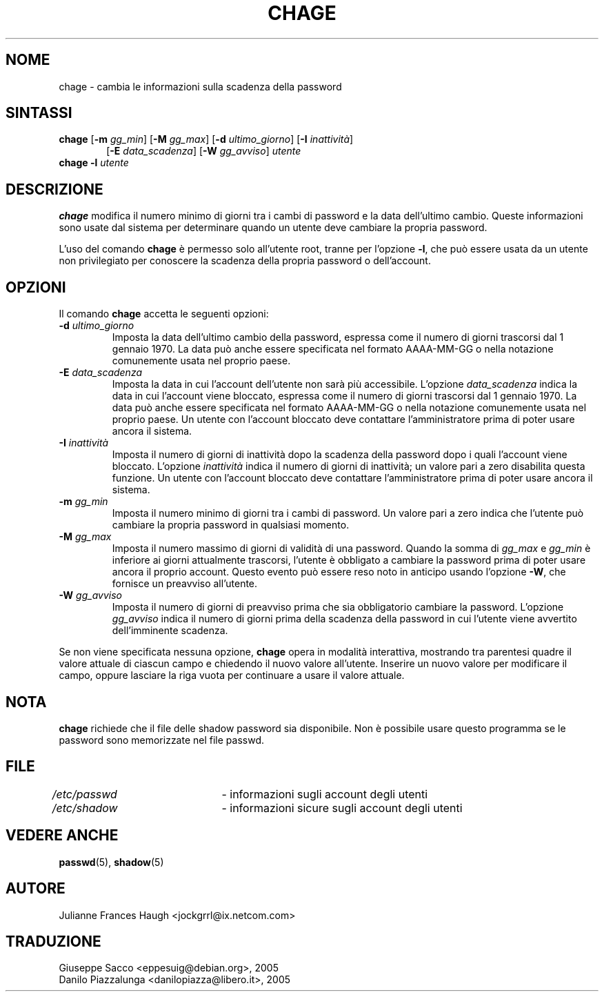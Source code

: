 .\" This file was generated with po4a. Translate the source file.
.\" 
.\"$Id: chage.1,v 1.2 2005/12/01 20:38:26 kloczek Exp $
.\" Copyright 1990 - 1994 Julianne Frances Haugh
.\" All rights reserved.
.\"
.\" Redistribution and use in source and binary forms, with or without
.\" modification, are permitted provided that the following conditions
.\" are met:
.\" 1. Redistributions of source code must retain the above copyright
.\"    notice, this list of conditions and the following disclaimer.
.\" 2. Redistributions in binary form must reproduce the above copyright
.\"    notice, this list of conditions and the following disclaimer in the
.\"    documentation and/or other materials provided with the distribution.
.\" 3. Neither the name of Julianne F. Haugh nor the names of its contributors
.\"    may be used to endorse or promote products derived from this software
.\"    without specific prior written permission.
.\"
.\" THIS SOFTWARE IS PROVIDED BY JULIE HAUGH AND CONTRIBUTORS ``AS IS'' AND
.\" ANY EXPRESS OR IMPLIED WARRANTIES, INCLUDING, BUT NOT LIMITED TO, THE
.\" IMPLIED WARRANTIES OF MERCHANTABILITY AND FITNESS FOR A PARTICULAR PURPOSE
.\" ARE DISCLAIMED.  IN NO EVENT SHALL JULIE HAUGH OR CONTRIBUTORS BE LIABLE
.\" FOR ANY DIRECT, INDIRECT, INCIDENTAL, SPECIAL, EXEMPLARY, OR CONSEQUENTIAL
.\" DAMAGES (INCLUDING, BUT NOT LIMITED TO, PROCUREMENT OF SUBSTITUTE GOODS
.\" OR SERVICES; LOSS OF USE, DATA, OR PROFITS; OR BUSINESS INTERRUPTION)
.\" HOWEVER CAUSED AND ON ANY THEORY OF LIABILITY, WHETHER IN CONTRACT, STRICT
.\" LIABILITY, OR TORT (INCLUDING NEGLIGENCE OR OTHERWISE) ARISING IN ANY WAY
.\" OUT OF THE USE OF THIS SOFTWARE, EVEN IF ADVISED OF THE POSSIBILITY OF
.\" SUCH DAMAGE.
.TH CHAGE 1   
.SH NOME
chage \- cambia le informazioni sulla scadenza della password
.SH SINTASSI
.TP 6
\fBchage\fP [\fB\-m\fP \fIgg_min\fP] [\fB\-M\fP \fIgg_max\fP] [\fB\-d\fP \fIultimo_giorno\fP] [\fB\-I\fP \fIinattività\fP]
[\fB\-E\fP \fIdata_scadenza\fP] [\fB\-W\fP \fIgg_avviso\fP] \fIutente\fP
.TP 6
\fBchage\fP \fB\-l\fP \fIutente\fP
.SH DESCRIZIONE
\fBchage\fP modifica il numero minimo di giorni tra i cambi di password e la 
data dell'ultimo cambio. Queste informazioni sono usate dal sistema per 
determinare quando un utente deve cambiare la propria password.
.PP
L'uso del comando \fBchage\fP è permesso solo all'utente root, tranne per 
l'opzione \fB\-l\fP, che può essere usata da un utente non privilegiato per 
conoscere la scadenza della propria password o dell'account.
.SH OPZIONI
Il comando \fBchage\fP accetta le seguenti opzioni:
.IP "\fB\-d\fP \fIultimo_giorno\fP"
Imposta la data dell'ultimo cambio della password, espressa come il numero 
di giorni trascorsi dal 1 gennaio 1970. La data può anche essere 
specificata nel formato AAAA\-MM\-GG o nella notazione comunemente usata nel 
proprio paese.
.IP "\fB\-E\fP \fIdata_scadenza\fP"
Imposta la data in cui l'account dell'utente non sarà più 
accessibile. L'opzione \fIdata_scadenza\fP indica la data in cui l'account 
viene bloccato, espressa come il numero di giorni trascorsi dal 1 gennaio 
1970. La data può anche essere specificata nel formato AAAA\-MM\-GG o nella 
notazione comunemente usata nel proprio paese. Un utente con l'account 
bloccato deve contattare l'amministratore prima di poter usare ancora il 
sistema.
.IP "\fB\-I\fP \fIinattività\fP"
Imposta il numero di giorni di inattività dopo la scadenza della password 
dopo i quali l'account viene bloccato. L'opzione \fIinattività\fP indica il 
numero di giorni di inattività; un valore pari a zero disabilita questa 
funzione. Un utente con l'account bloccato deve contattare l'amministratore 
prima di poter usare ancora il sistema.
.IP "\fB\-m\fP \fIgg_min\fP"
Imposta il numero minimo di giorni tra i cambi di password. Un valore pari a 
zero indica che l'utente può cambiare la propria password in qualsiasi 
momento.
.IP "\fB\-M\fP \fIgg_max\fP"
Imposta il numero massimo di giorni di validità di una password. Quando la 
somma di \fIgg_max\fP e \fIgg_min\fP è inferiore ai giorni attualmente trascorsi, 
l'utente è obbligato a cambiare la password prima di poter usare ancora il 
proprio account. Questo evento può essere reso noto in anticipo usando 
l'opzione \fB\-W\fP, che fornisce un preavviso all'utente.
.IP "\fB\-W\fP \fIgg_avviso\fP"
Imposta il numero di giorni di preavviso prima che sia obbligatorio cambiare 
la password. L'opzione \fIgg_avviso\fP indica il numero di giorni prima della 
scadenza della password in cui l'utente viene avvertito dell'imminente 
scadenza.
.PP
Se non viene specificata nessuna opzione, \fBchage\fP opera in modalità 
interattiva, mostrando tra parentesi quadre il valore attuale di ciascun 
campo e chiedendo il nuovo valore all'utente. Inserire un nuovo valore per 
modificare il campo, oppure lasciare la riga vuota per continuare a usare il 
valore attuale.
.SH NOTA
\fBchage\fP richiede che il file delle shadow password sia disponibile. Non è 
possibile usare questo programma se le password sono memorizzate nel file 
passwd.
.SH FILE
\fI/etc/passwd\fP	\- informazioni sugli account degli utenti
.br
\fI/etc/shadow\fP	\- informazioni sicure sugli account degli utenti
.SH "VEDERE ANCHE"
\fBpasswd\fP(5), \fBshadow\fP(5)
.SH AUTORE
Julianne Frances Haugh <jockgrrl@ix.netcom.com>
.SH TRADUZIONE
.nf
Giuseppe Sacco <eppesuig@debian.org>, 2005
Danilo Piazzalunga <danilopiazza@libero.it>, 2005
.fi
